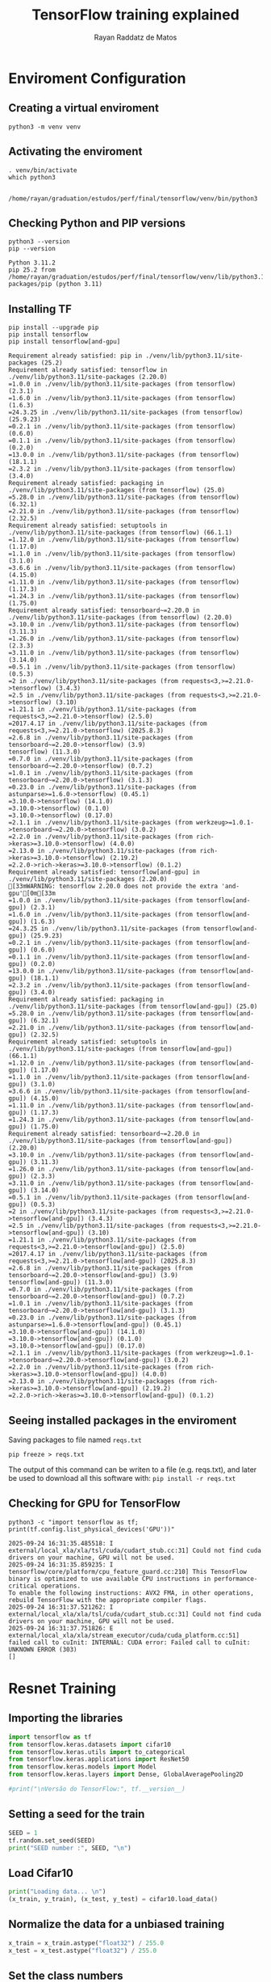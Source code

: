 #+STARTUP: content
#+STARTUP: overview
#+STARTUP: indent
#+STARTUP: latexpreview
#+TITLE: TensorFlow training explained
#+AUTHOR: Rayan Raddatz de Matos

* Enviroment Configuration
:PROPERTIES:
:header-args: :tangle create-env.sh :tangle-mode (identity #o755) :shebang "#!/usr/bin/bash"
:END:

** Creating a virtual enviroment
#+begin_src shell :session *shell* :results output :exports both
python3 -m venv venv
#+end_src

#+RESULTS:

** Activating the enviroment
#+begin_src shell :session *shell* :results output :exports both
. venv/bin/activate
which python3
#+end_src

#+RESULTS:
:
: /home/rayan/graduation/estudos/perf/final/tensorflow/venv/bin/python3

** Checking Python and PIP versions
#+begin_src shell :session *shell* :results output :exports both
python3 --version
pip --version
#+end_src

#+RESULTS:
: Python 3.11.2
: pip 25.2 from /home/rayan/graduation/estudos/perf/final/tensorflow/venv/lib/python3.11/site-packages/pip (python 3.11)

** Installing TF
#+begin_src shell :session *shell* :results output :exports both
pip install --upgrade pip
pip install tensorflow
pip install tensorflow[and-gpu]
#+end_src

#+RESULTS:
#+begin_example
Requirement already satisfied: pip in ./venv/lib/python3.11/site-packages (25.2)
Requirement already satisfied: tensorflow in ./venv/lib/python3.11/site-packages (2.20.0)
=1.0.0 in ./venv/lib/python3.11/site-packages (from tensorflow) (2.3.1)
=1.6.0 in ./venv/lib/python3.11/site-packages (from tensorflow) (1.6.3)
=24.3.25 in ./venv/lib/python3.11/site-packages (from tensorflow) (25.9.23)
=0.2.1 in ./venv/lib/python3.11/site-packages (from tensorflow) (0.6.0)
=0.1.1 in ./venv/lib/python3.11/site-packages (from tensorflow) (0.2.0)
=13.0.0 in ./venv/lib/python3.11/site-packages (from tensorflow) (18.1.1)
=2.3.2 in ./venv/lib/python3.11/site-packages (from tensorflow) (3.4.0)
Requirement already satisfied: packaging in ./venv/lib/python3.11/site-packages (from tensorflow) (25.0)
=5.28.0 in ./venv/lib/python3.11/site-packages (from tensorflow) (6.32.1)
=2.21.0 in ./venv/lib/python3.11/site-packages (from tensorflow) (2.32.5)
Requirement already satisfied: setuptools in ./venv/lib/python3.11/site-packages (from tensorflow) (66.1.1)
=1.12.0 in ./venv/lib/python3.11/site-packages (from tensorflow) (1.17.0)
=1.1.0 in ./venv/lib/python3.11/site-packages (from tensorflow) (3.1.0)
=3.6.6 in ./venv/lib/python3.11/site-packages (from tensorflow) (4.15.0)
=1.11.0 in ./venv/lib/python3.11/site-packages (from tensorflow) (1.17.3)
=1.24.3 in ./venv/lib/python3.11/site-packages (from tensorflow) (1.75.0)
Requirement already satisfied: tensorboard~=2.20.0 in ./venv/lib/python3.11/site-packages (from tensorflow) (2.20.0)
=3.10.0 in ./venv/lib/python3.11/site-packages (from tensorflow) (3.11.3)
=1.26.0 in ./venv/lib/python3.11/site-packages (from tensorflow) (2.3.3)
=3.11.0 in ./venv/lib/python3.11/site-packages (from tensorflow) (3.14.0)
=0.5.1 in ./venv/lib/python3.11/site-packages (from tensorflow) (0.5.3)
=2 in ./venv/lib/python3.11/site-packages (from requests<3,>=2.21.0->tensorflow) (3.4.3)
=2.5 in ./venv/lib/python3.11/site-packages (from requests<3,>=2.21.0->tensorflow) (3.10)
=1.21.1 in ./venv/lib/python3.11/site-packages (from requests<3,>=2.21.0->tensorflow) (2.5.0)
=2017.4.17 in ./venv/lib/python3.11/site-packages (from requests<3,>=2.21.0->tensorflow) (2025.8.3)
=2.6.8 in ./venv/lib/python3.11/site-packages (from tensorboard~=2.20.0->tensorflow) (3.9)
tensorflow) (11.3.0)
=0.7.0 in ./venv/lib/python3.11/site-packages (from tensorboard~=2.20.0->tensorflow) (0.7.2)
=1.0.1 in ./venv/lib/python3.11/site-packages (from tensorboard~=2.20.0->tensorflow) (3.1.3)
=0.23.0 in ./venv/lib/python3.11/site-packages (from astunparse>=1.6.0->tensorflow) (0.45.1)
=3.10.0->tensorflow) (14.1.0)
=3.10.0->tensorflow) (0.1.0)
=3.10.0->tensorflow) (0.17.0)
=2.1.1 in ./venv/lib/python3.11/site-packages (from werkzeug>=1.0.1->tensorboard~=2.20.0->tensorflow) (3.0.2)
=2.2.0 in ./venv/lib/python3.11/site-packages (from rich->keras>=3.10.0->tensorflow) (4.0.0)
=2.13.0 in ./venv/lib/python3.11/site-packages (from rich->keras>=3.10.0->tensorflow) (2.19.2)
=2.2.0->rich->keras>=3.10.0->tensorflow) (0.1.2)
Requirement already satisfied: tensorflow[and-gpu] in ./venv/lib/python3.11/site-packages (2.20.0)
[33mWARNING: tensorflow 2.20.0 does not provide the extra 'and-gpu'[0m[33m
=1.0.0 in ./venv/lib/python3.11/site-packages (from tensorflow[and-gpu]) (2.3.1)
=1.6.0 in ./venv/lib/python3.11/site-packages (from tensorflow[and-gpu]) (1.6.3)
=24.3.25 in ./venv/lib/python3.11/site-packages (from tensorflow[and-gpu]) (25.9.23)
=0.2.1 in ./venv/lib/python3.11/site-packages (from tensorflow[and-gpu]) (0.6.0)
=0.1.1 in ./venv/lib/python3.11/site-packages (from tensorflow[and-gpu]) (0.2.0)
=13.0.0 in ./venv/lib/python3.11/site-packages (from tensorflow[and-gpu]) (18.1.1)
=2.3.2 in ./venv/lib/python3.11/site-packages (from tensorflow[and-gpu]) (3.4.0)
Requirement already satisfied: packaging in ./venv/lib/python3.11/site-packages (from tensorflow[and-gpu]) (25.0)
=5.28.0 in ./venv/lib/python3.11/site-packages (from tensorflow[and-gpu]) (6.32.1)
=2.21.0 in ./venv/lib/python3.11/site-packages (from tensorflow[and-gpu]) (2.32.5)
Requirement already satisfied: setuptools in ./venv/lib/python3.11/site-packages (from tensorflow[and-gpu]) (66.1.1)
=1.12.0 in ./venv/lib/python3.11/site-packages (from tensorflow[and-gpu]) (1.17.0)
=1.1.0 in ./venv/lib/python3.11/site-packages (from tensorflow[and-gpu]) (3.1.0)
=3.6.6 in ./venv/lib/python3.11/site-packages (from tensorflow[and-gpu]) (4.15.0)
=1.11.0 in ./venv/lib/python3.11/site-packages (from tensorflow[and-gpu]) (1.17.3)
=1.24.3 in ./venv/lib/python3.11/site-packages (from tensorflow[and-gpu]) (1.75.0)
Requirement already satisfied: tensorboard~=2.20.0 in ./venv/lib/python3.11/site-packages (from tensorflow[and-gpu]) (2.20.0)
=3.10.0 in ./venv/lib/python3.11/site-packages (from tensorflow[and-gpu]) (3.11.3)
=1.26.0 in ./venv/lib/python3.11/site-packages (from tensorflow[and-gpu]) (2.3.3)
=3.11.0 in ./venv/lib/python3.11/site-packages (from tensorflow[and-gpu]) (3.14.0)
=0.5.1 in ./venv/lib/python3.11/site-packages (from tensorflow[and-gpu]) (0.5.3)
=2 in ./venv/lib/python3.11/site-packages (from requests<3,>=2.21.0->tensorflow[and-gpu]) (3.4.3)
=2.5 in ./venv/lib/python3.11/site-packages (from requests<3,>=2.21.0->tensorflow[and-gpu]) (3.10)
=1.21.1 in ./venv/lib/python3.11/site-packages (from requests<3,>=2.21.0->tensorflow[and-gpu]) (2.5.0)
=2017.4.17 in ./venv/lib/python3.11/site-packages (from requests<3,>=2.21.0->tensorflow[and-gpu]) (2025.8.3)
=2.6.8 in ./venv/lib/python3.11/site-packages (from tensorboard~=2.20.0->tensorflow[and-gpu]) (3.9)
tensorflow[and-gpu]) (11.3.0)
=0.7.0 in ./venv/lib/python3.11/site-packages (from tensorboard~=2.20.0->tensorflow[and-gpu]) (0.7.2)
=1.0.1 in ./venv/lib/python3.11/site-packages (from tensorboard~=2.20.0->tensorflow[and-gpu]) (3.1.3)
=0.23.0 in ./venv/lib/python3.11/site-packages (from astunparse>=1.6.0->tensorflow[and-gpu]) (0.45.1)
=3.10.0->tensorflow[and-gpu]) (14.1.0)
=3.10.0->tensorflow[and-gpu]) (0.1.0)
=3.10.0->tensorflow[and-gpu]) (0.17.0)
=2.1.1 in ./venv/lib/python3.11/site-packages (from werkzeug>=1.0.1->tensorboard~=2.20.0->tensorflow[and-gpu]) (3.0.2)
=2.2.0 in ./venv/lib/python3.11/site-packages (from rich->keras>=3.10.0->tensorflow[and-gpu]) (4.0.0)
=2.13.0 in ./venv/lib/python3.11/site-packages (from rich->keras>=3.10.0->tensorflow[and-gpu]) (2.19.2)
=2.2.0->rich->keras>=3.10.0->tensorflow[and-gpu]) (0.1.2)
#+end_example

** Seeing installed packages in the enviroment

Saving packages to file named =reqs.txt=
#+begin_src shell :session *shell* :results output :exports both
pip freeze > reqs.txt
#+end_src

#+RESULTS:

The output of this command can be writen to a file (e.g. reqs.txt),
and later be used to download all this software with:
=pip install -r reqs.txt=


** Checking for GPU for TensorFlow
#+begin_src shell :session *shell* :results output :exports both
python3 -c "import tensorflow as tf; print(tf.config.list_physical_devices('GPU'))"
#+end_src

#+RESULTS:
: 2025-09-24 16:31:35.485518: I external/local_xla/xla/tsl/cuda/cudart_stub.cc:31] Could not find cuda drivers on your machine, GPU will not be used.
: 2025-09-24 16:31:35.859235: I tensorflow/core/platform/cpu_feature_guard.cc:210] This TensorFlow binary is optimized to use available CPU instructions in performance-critical operations.
: To enable the following instructions: AVX2 FMA, in other operations, rebuild TensorFlow with the appropriate compiler flags.
: 2025-09-24 16:31:37.521262: I external/local_xla/xla/tsl/cuda/cudart_stub.cc:31] Could not find cuda drivers on your machine, GPU will not be used.
: 2025-09-24 16:31:37.751826: E external/local_xla/xla/stream_executor/cuda/cuda_platform.cc:51] failed call to cuInit: INTERNAL: CUDA error: Failed call to cuInit: UNKNOWN ERROR (303)
: []

* Resnet Training
:PROPERTIES:
:header-args: :tangle train.py :tangle-mode (identity #o755)
:END:
** Importing the libraries
#+begin_src python :session *P* :results output :exports both
import tensorflow as tf
from tensorflow.keras.datasets import cifar10
from tensorflow.keras.utils import to_categorical
from tensorflow.keras.applications import ResNet50
from tensorflow.keras.models import Model
from tensorflow.keras.layers import Dense, GlobalAveragePooling2D

#print("\nVersão do TensorFlow:", tf.__version__)
#+end_src

** Setting a seed for the train
#+begin_src python :session *P* :results output :exports both
SEED = 1
tf.random.set_seed(SEED)
print("SEED number :", SEED, "\n")
#+end_src

** Load Cifar10
#+begin_src python :session *P* :results output :exports both
print("Loading data... \n")
(x_train, y_train), (x_test, y_test) = cifar10.load_data()
#+end_src

** Normalize the data for a unbiased training
#+begin_src python :session *P* :results output :exports both
x_train = x_train.astype("float32") / 255.0
x_test = x_test.astype("float32") / 255.0
#+end_src

** Set the class numbers
#+begin_src python :session *P* :results output :exports both
num_classes = 10
y_train = to_categorical(y_train, num_classes)
y_test = to_categorical(y_test, num_classes)
#+end_src

** Resizing the images (default resnet is made for imagenet)
#+begin_src python :session *P* :results output :exports both
IMG_SIZE = (224, 224)
def resize_image(image, label):
    image = tf.image.resize(image, IMG_SIZE)
    return image, label
#+end_src

** Create the dataset
#+begin_src python :session *P* :results output :exports both
train_dataset = tf.data.Dataset.from_tensor_slices((x_train, y_train))
test_dataset = tf.data.Dataset.from_tensor_slices((x_test, y_test))
#+end_src

** Create batchs
#+begin_src python :session *P* :results output :exports both
BATCH_SIZE = 32
train_dataset = (
    train_dataset.map(resize_image, num_parallel_calls=tf.data.AUTOTUNE)
    .batch(BATCH_SIZE)
    .prefetch(tf.data.AUTOTUNE)
)
test_dataset = (
    test_dataset.map(resize_image, num_parallel_calls=tf.data.AUTOTUNE)
    .batch(BATCH_SIZE)
    .prefetch(tf.data.AUTOTUNE)
)
#+end_src

** Build the model (ResNet50)
#+begin_src python :session *P* :results output :exports both
input_shape = (224, 224, 3)
base_model = ResNet50(weights=None, include_top=False, input_shape=input_shape)
base_model.trainable = True

x = GlobalAveragePooling2D()(base_model.output)
x = Dense(1024, activation="relu")(x)
predictions = Dense(num_classes, activation="softmax")(x)

model = Model(inputs=base_model.input, outputs=predictions)
#+end_src

** Compiling the model
#+begin_src python :session *P* :results output :exports both
model.compile(optimizer="adam", loss="categorical_crossentropy", metrics=["accuracy"])
#+end_src

** Training
#+begin_src python :session *P* :results output :exports both
history = model.fit(train_dataset, epochs=5, validation_data=test_dataset)
#+end_src

** Evaluating the model
#+begin_src python :session *P* :results output :exports both
score = model.evaluate(test_dataset, verbose=0)
print(f"Loss (perda) no teste: {score[0]:.4f}")
print(f"Accuracy (acurácia) no teste: {score[1]:.4f}")
#+end_src
